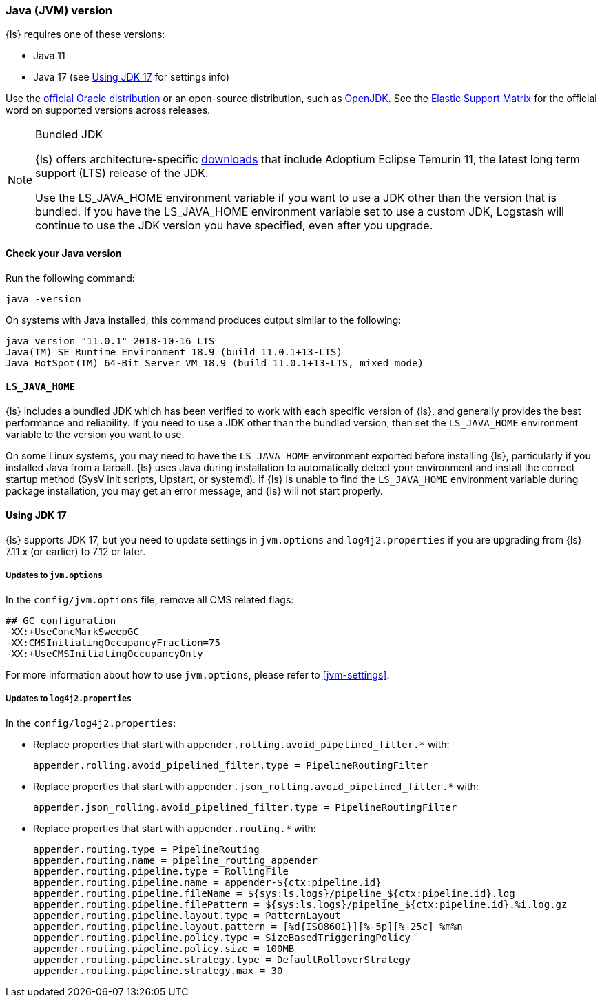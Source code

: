 [float]
[[ls-jvm]]
=== Java (JVM) version

{ls} requires one of these versions:

* Java 11
* Java 17 (see <<jdk17-upgrade>> for settings info)

Use the
http://www.oracle.com/technetwork/java/javase/downloads/index.html[official
Oracle distribution] or an open-source distribution, such as
http://openjdk.java.net/[OpenJDK].
See the https://www.elastic.co/support/matrix#matrix_jvm[Elastic Support Matrix]
for the official word on supported versions across releases.

[[bundled-jdk]]
.Bundled JDK
[NOTE]
===== 
{ls} offers architecture-specific
https://www.elastic.co/downloads/logstash[downloads] that include
Adoptium Eclipse Temurin 11, the latest long term support (LTS) release of the JDK.

Use the LS_JAVA_HOME environment variable if you want to use a JDK other than the
version that is bundled. 
If you have the LS_JAVA_HOME environment variable set to use a custom JDK, Logstash
will continue to use the JDK version you have specified, even after you upgrade.
=====

[float]
[[check-jvm]]
==== Check your Java version
Run the following command:

[source,shell]
java -version

On systems with Java installed, this command produces output similar to the following:

[source,shell]
-----
java version "11.0.1" 2018-10-16 LTS
Java(TM) SE Runtime Environment 18.9 (build 11.0.1+13-LTS)
Java HotSpot(TM) 64-Bit Server VM 18.9 (build 11.0.1+13-LTS, mixed mode)
-----

[float]
[[java-home]]
==== `LS_JAVA_HOME`

{ls} includes a bundled JDK which has been verified to work with each specific version 
of {ls}, and generally provides the best performance and reliability. 
If you need to use a JDK other than the bundled version, then set the `LS_JAVA_HOME` 
environment variable to the version you want to use.


On some Linux systems, you may need to have the `LS_JAVA_HOME` environment
exported before installing {ls}, particularly if you installed Java from
a tarball. 
{ls} uses Java during installation to automatically detect your environment and
install the correct startup method (SysV init scripts, Upstart, or systemd). If
{ls} is unable to find the `LS_JAVA_HOME` environment variable during package
installation, you may get an error message, and {ls} will not start properly.

[float]
[[jdk17-upgrade]]
==== Using JDK 17

{ls} supports JDK 17, but you need to update settings in `jvm.options` and
`log4j2.properties` if you are upgrading from  {ls} 7.11.x (or earlier) to 7.12 or later.


[float]
===== Updates to `jvm.options`
In the `config/jvm.options` file, remove all CMS related flags:

[source,shell]
-----
## GC configuration
-XX:+UseConcMarkSweepGC
-XX:CMSInitiatingOccupancyFraction=75
-XX:+UseCMSInitiatingOccupancyOnly
-----

For more information about how to use `jvm.options`, please refer to <<jvm-settings>>.

[float]
===== Updates to `log4j2.properties`
In the `config/log4j2.properties`:

* Replace properties that start with `appender.rolling.avoid_pipelined_filter.*` with: 
+
[source,shell]
-----
appender.rolling.avoid_pipelined_filter.type = PipelineRoutingFilter
-----

* Replace properties that start with `appender.json_rolling.avoid_pipelined_filter.*` with:
[source,shell]
+
-----
appender.json_rolling.avoid_pipelined_filter.type = PipelineRoutingFilter
-----

* Replace properties that start with `appender.routing.*` with:
[source,shell]
+
-----
appender.routing.type = PipelineRouting
appender.routing.name = pipeline_routing_appender
appender.routing.pipeline.type = RollingFile
appender.routing.pipeline.name = appender-${ctx:pipeline.id}
appender.routing.pipeline.fileName = ${sys:ls.logs}/pipeline_${ctx:pipeline.id}.log
appender.routing.pipeline.filePattern = ${sys:ls.logs}/pipeline_${ctx:pipeline.id}.%i.log.gz
appender.routing.pipeline.layout.type = PatternLayout
appender.routing.pipeline.layout.pattern = [%d{ISO8601}][%-5p][%-25c] %m%n
appender.routing.pipeline.policy.type = SizeBasedTriggeringPolicy
appender.routing.pipeline.policy.size = 100MB
appender.routing.pipeline.strategy.type = DefaultRolloverStrategy
appender.routing.pipeline.strategy.max = 30
-----
